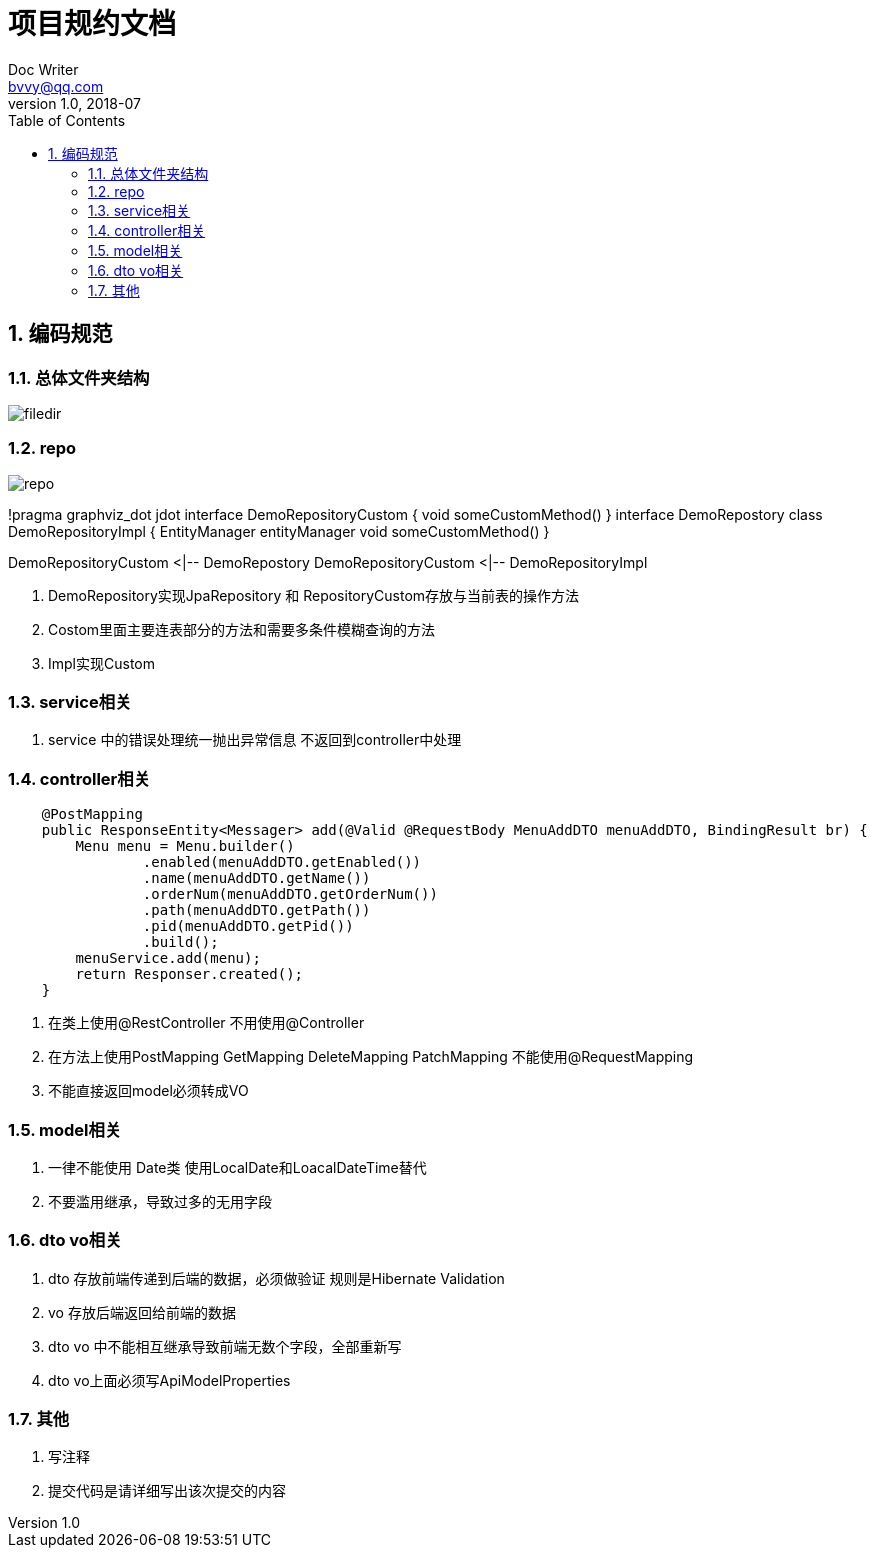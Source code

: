 :toc: left
:sectnums:

= 项目规约文档
Doc Writer <bvvy@qq.com>
v1.0, 2018-07

== 编码规范

=== 总体文件夹结构

image::docs/images/filedir.png[]

=== repo

image::docs/images/repo.png[]

[plantuml,docs/images/repoclass,png]
--
!pragma graphviz_dot jdot
interface DemoRepositoryCustom {
    void someCustomMethod()
}
interface DemoRepostory 
class DemoRepositoryImpl {
    EntityManager entityManager
    void someCustomMethod()
}

DemoRepositoryCustom <|-- DemoRepostory
DemoRepositoryCustom <|-- DemoRepositoryImpl
--

1. DemoRepository实现JpaRepository 和 RepositoryCustom存放与当前表的操作方法
2. Costom里面主要连表部分的方法和需要多条件模糊查询的方法
3. Impl实现Custom

=== service相关

1. service 中的错误处理统一抛出异常信息 不返回到controller中处理

=== controller相关

[source,java]
--
    @PostMapping
    public ResponseEntity<Messager> add(@Valid @RequestBody MenuAddDTO menuAddDTO, BindingResult br) {
        Menu menu = Menu.builder()
                .enabled(menuAddDTO.getEnabled())
                .name(menuAddDTO.getName())
                .orderNum(menuAddDTO.getOrderNum())
                .path(menuAddDTO.getPath())
                .pid(menuAddDTO.getPid())
                .build();
        menuService.add(menu);
        return Responser.created();
    }
--
1. 在类上使用@RestController 不用使用@Controller
2. 在方法上使用PostMapping GetMapping DeleteMapping PatchMapping
不能使用@RequestMapping
3. 不能直接返回model必须转成VO

=== model相关

1. 一律不能使用 Date类 使用LocalDate和LoacalDateTime替代
2. 不要滥用继承，导致过多的无用字段

=== dto vo相关
1. dto 存放前端传递到后端的数据，必须做验证 规则是Hibernate Validation
2. vo 存放后端返回给前端的数据
3. dto vo 中不能相互继承导致前端无数个字段，全部重新写
4. dto vo上面必须写ApiModelProperties


=== 其他
1. 写注释
2. 提交代码是请详细写出该次提交的内容

